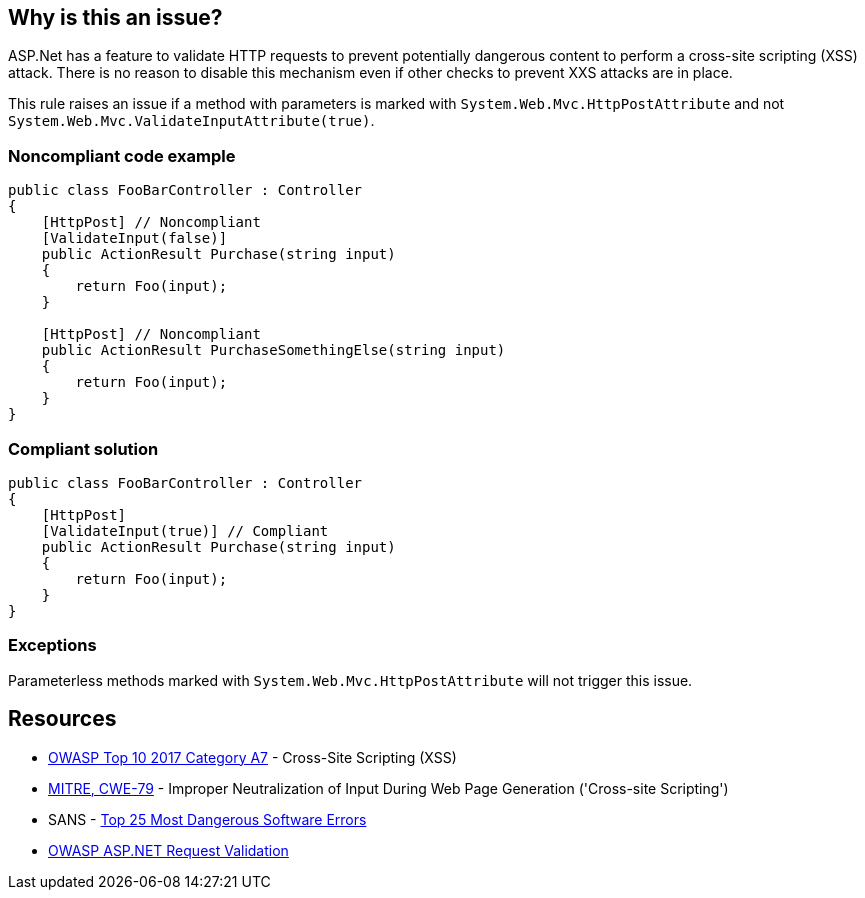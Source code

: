 == Why is this an issue?

ASP.Net has a feature to validate HTTP requests to prevent potentially dangerous content to perform a cross-site scripting (XSS) attack. There is no reason to disable this mechanism even if other checks to prevent XXS attacks are in place.


This rule raises an issue if a method with parameters is marked with ``++System.Web.Mvc.HttpPostAttribute++`` and not ``++System.Web.Mvc.ValidateInputAttribute(true)++``.


=== Noncompliant code example

[source,csharp]
----
public class FooBarController : Controller
{
    [HttpPost] // Noncompliant
    [ValidateInput(false)] 
    public ActionResult Purchase(string input)
    {
        return Foo(input);
    }

    [HttpPost] // Noncompliant
    public ActionResult PurchaseSomethingElse(string input)
    {
        return Foo(input);
    }
}
----


=== Compliant solution

[source,csharp]
----
public class FooBarController : Controller
{
    [HttpPost]
    [ValidateInput(true)] // Compliant
    public ActionResult Purchase(string input)
    {
        return Foo(input);
    }
}
----


=== Exceptions

Parameterless methods marked with ``++System.Web.Mvc.HttpPostAttribute++`` will not trigger this issue.


== Resources

* https://owasp.org/www-project-top-ten/2017/A7_2017-Cross-Site_Scripting_(XSS)[OWASP Top 10 2017 Category A7] - Cross-Site Scripting (XSS)
* https://cwe.mitre.org/data/definitions/79[MITRE, CWE-79] - Improper Neutralization of Input During Web Page Generation ('Cross-site Scripting')
* SANS - https://www.sans.org/top25-software-errors[Top 25 Most Dangerous Software Errors]
* https://www.owasp.org/index.php/ASP.NET_Request_Validation[OWASP ASP.NET Request Validation]


ifdef::env-github,rspecator-view[]

'''
== Implementation Specification
(visible only on this page)

=== Message

Enable input validation for this HttpPost method


=== Highlighting

The ``++HttpPostAttribute++``


'''
== Comments And Links
(visible only on this page)

=== on 6 Apr 2018, 17:40:31 Alexandre Gigleux wrote:
This rule should raise an issue if both [HttpPost] and [System.Web.Mvc.ValidateInputAttribute(false)] are set on a method of a class inheriting from System.Web.Mvc.ControllerBase

=== on 11 Apr 2018, 18:00:11 Amaury Levé wrote:
\[~alexandre.gigleux] I think that your comment should actually be part of the rule description because this is not clear when reading whether only ``++[System.Web.Mvc.ValidateInputAttribute(false)]++`` can cause issue.

endif::env-github,rspecator-view[]
